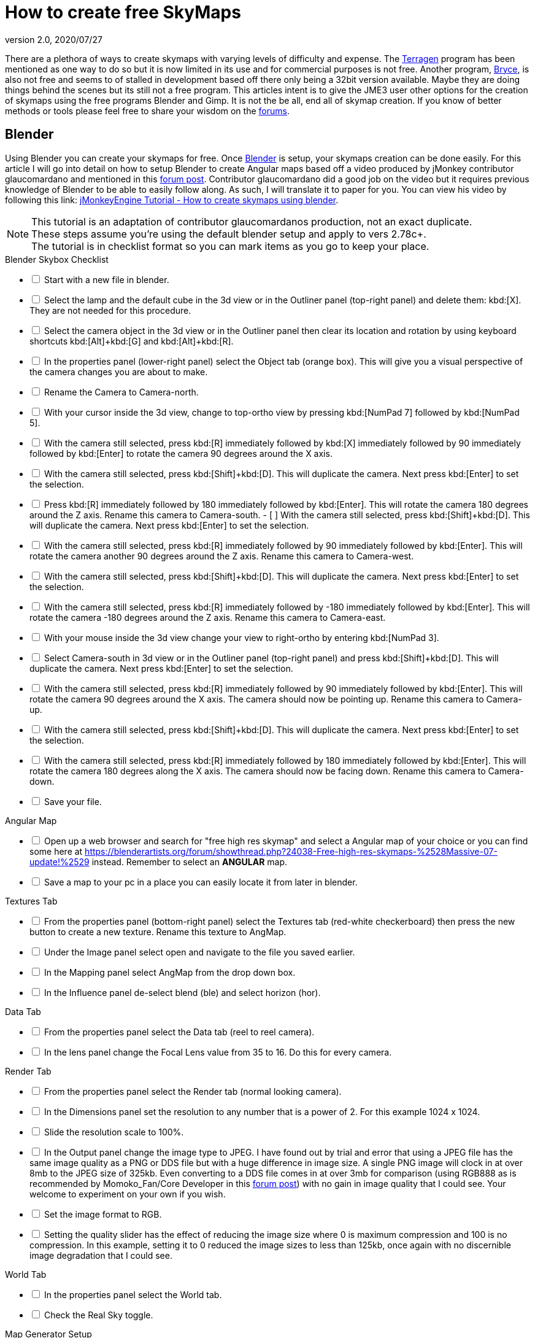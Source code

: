 = How to create free SkyMaps
:revnumber: 2.0
:revdate: 2020/07/27

There are a plethora of ways to create skymaps with varying levels of difficulty and expense. The link:http://planetside.co.uk/[Terragen] program has been mentioned as one way to do so but it is now limited in its use and for commercial purposes is not free. Another program, link:https://www.daz3d.com/bryce-7-pro[Bryce], is also not free and seems to of stalled in development based off there only being a 32bit version available. Maybe they are doing things behind the scenes but its still not a free program. This articles intent is to give the JME3 user other options for the creation of skymaps using the free programs Blender and Gimp. It is not the be all, end all of skymap creation. If you know of better methods or tools please feel free to share your wisdom on the link:https://hub.jmonkeyengine.org/[forums].


== Blender


Using Blender you can create your skymaps for free. Once link:https://www.blender.org/[Blender] is setup, your skymaps creation can be done easily. For this article I will go into detail on how to setup Blender to create Angular maps based off a video produced by jMonkey contributor glaucomardano and mentioned in this link:https://hub.jmonkeyengine.org/t/jmonkeyengine-tutorial-how-to-create-skymaps-using-blender/19313[forum post]. Contributor glaucomardano did a good job on the video but it requires previous knowledge of Blender to be able to easily follow along. As such, I will translate it to paper for you. You can view his video by following this link: link:https://youtu.be/z38Aikz5nE8[jMonkeyEngine Tutorial - How to create skymaps using blender].

[NOTE]
====
This tutorial is an adaptation of contributor glaucomardanos production, not an exact duplicate. +
These steps assume you're using the default blender setup and apply to vers 2.78c+. +
The tutorial is in checklist format so you can mark items as you go to keep your place.
====

[%interactive]
.Blender Skybox Checklist
- [ ] Start with a new file in blender.
- [ ] Select the lamp and the default cube in the 3d view or in the Outliner panel (top-right panel) and delete them: kbd:[X]. They are not needed for this procedure.
- [ ] Select the camera object in the 3d view or in the Outliner panel then clear its location and rotation by using keyboard shortcuts kbd:[Alt]+kbd:[G] and kbd:[Alt]+kbd:[R].
- [ ] In the properties panel (lower-right panel) select the Object tab (orange box). This will give you a visual perspective of the camera changes you are about to make.
- [ ] Rename the Camera to Camera-north.
- [ ] With your cursor inside the 3d view, change to top-ortho view by pressing kbd:[NumPad 7] followed by kbd:[NumPad 5].
- [ ] With the camera still selected, press kbd:[R] immediately followed by kbd:[X] immediately followed by 90 immediately followed by kbd:[Enter] to rotate the camera 90 degrees around the X axis.
- [ ] With the camera still selected, press kbd:[Shift]+kbd:[D]. This will duplicate the camera. Next press kbd:[Enter] to set the selection.
- [ ] Press kbd:[R] immediately followed by 180 immediately followed by kbd:[Enter]. This will rotate the camera 180 degrees around the Z axis. Rename this camera to Camera-south.
- [ ] With the camera still selected, press kbd:[Shift]+kbd:[D]. This will duplicate the camera. Next press kbd:[Enter] to set the selection.
- [ ] With the camera still selected, press kbd:[R] immediately followed by 90 immediately followed by kbd:[Enter]. This will rotate the camera another 90 degrees around the Z axis. Rename this camera to Camera-west.
- [ ] With the camera still selected, press kbd:[Shift]+kbd:[D]. This will duplicate the camera. Next press kbd:[Enter] to set the selection.  
- [ ] With the camera still selected, press kbd:[R] immediately followed by -180 immediately followed by kbd:[Enter]. This will rotate the camera -180 degrees around the Z axis. Rename this camera to Camera-east.
- [ ] With your mouse inside the 3d view change your view to right-ortho by entering kbd:[NumPad 3].
- [ ] Select Camera-south in 3d view or in the Outliner panel (top-right panel) and press kbd:[Shift]+kbd:[D]. This will duplicate the camera. Next press kbd:[Enter] to set the selection.
- [ ] With the camera still selected, press kbd:[R] immediately followed by 90 immediately followed by kbd:[Enter]. This will rotate the camera 90 degrees around the X axis. The camera should now be pointing up. Rename this camera to Camera-up.
- [ ] With the camera still selected, press kbd:[Shift]+kbd:[D]. This will duplicate the camera. Next press kbd:[Enter] to set the selection.
- [ ] With the camera still selected, press kbd:[R] immediately followed by 180 immediately followed by kbd:[Enter]. This will rotate the camera 180 degrees along the X axis. The camera should now be facing down. Rename this camera to Camera-down.
- [ ] Save your file.

[%interactive]
.Angular Map
- [ ] Open up a web browser and search for "free high res skymap" and select a Angular map of your choice or you can find some here at link:https://blenderartists.org/forum/showthread.php?24038-Free-high-res-skymaps-%2528Massive-07-update!%2529[https://blenderartists.org/forum/showthread.php?24038-Free-high-res-skymaps-%2528Massive-07-update!%2529] instead. Remember to select an *ANGULAR* map.
- [ ] Save a map to your pc in a place you can easily locate it from later in blender.

[%interactive]
.Textures Tab
- [ ] From the properties panel (bottom-right panel) select the Textures tab (red-white checkerboard) then press the new button to create a new texture. Rename this texture to AngMap.
- [ ] Under the Image panel select open and navigate to the file you saved earlier.
- [ ] In the Mapping panel select AngMap from the drop down box.
- [ ] In the Influence panel de-select blend (ble) and select horizon (hor).

[%interactive]
.Data Tab
- [ ] From the properties panel select the Data tab (reel to reel camera).
- [ ] In the lens panel change the Focal Lens value from 35 to 16. Do this for every camera.

[%interactive]
.Render Tab
- [ ] From the properties panel select the Render tab (normal looking camera).
- [ ] In the Dimensions panel set the resolution to any number that is a power of 2. For this example 1024 x 1024.
- [ ] Slide the resolution scale to 100%.
- [ ] In the Output panel change the image type to JPEG. I have found out by trial and error that using a JPEG file has the same image quality as a PNG or DDS file but with a huge difference in image size. A single PNG image will clock in at over 8mb to the JPEG size of 325kb. Even converting to a DDS file comes in at over 3mb for comparison (using RGB888 as is recommended by Momoko_Fan/Core Developer in this link:https://hub.jmonkeyengine.org/t/best-dds-format-for-skyfactory/17668/2[forum post]) with no gain in image quality that I could see. Your welcome to experiment on your own if you wish.
- [ ] Set the image format to RGB.
- [ ] Setting the quality slider has the effect of reducing the image size where 0 is maximum compression and 100 is no compression. In this example, setting it to 0 reduced the image sizes to less than 125kb, once again with no discernible image degradation that I could see.

[%interactive]
.World Tab
- [ ] In the properties panel select the World tab.
- [ ] Check the Real Sky toggle.

[%interactive]
.Map Generator Setup
- [ ] From the header at the top of the 3d view click the btn:[Choose Screen Layout] button next to the word `Default` and select `Split Vertical F/R`.
- [ ] Click the `+` sign to create a new layout.
- [ ] Rename this new layout Angular Map Generator or a name of your choosing.
- [ ] In the left side 3d view, at the bottom, next to the word view, is the btn:[Current Editor Type] button. Click it and change it to `UV/Image Editor`.
- [ ] Place your mouse inside the right side 3d view and press kbd:[NumPad 5] to toggle ortho view. You're now setup to render your Angular map.
- [ ] Save your file.

[%interactive]
.Rendering And Saving
- [ ] With your first camera selected (in this case Camera-down) and your mouse inside the right side 3d view, press kbd:[Ctrl]+kbd:[NumPad 0] to set your selected camera to be the active camera. 
- [ ] Press kbd:[F12] to render the scene. A image will appear in the left side UV/Image Editor.
- [ ] With your mouse inside the left side UV/Image Editor you can scroll in or out to center the view.
- [ ] With your mouse inside the left side UV/Image Editor press kbd:[F3] to save your image. Rename the image (down.jpg in this case).

Follow this same procedure for the remaining cameras. Rendering, renaming and saving each. After you have rendered all your images you can copy and paste them into your asset folder for JME3. Usually under the `Assets/Texture` directory.

To use your images in your code, in simpleInitApp(), load the Textures and use the SkyFactory to create your sky.

[source,java]
----
Texture west = getAssetManager().loadTexture("Textures/Sky/west.jpg");
Texture east = getAssetManager().loadTexture("Textures/Sky/east.jpg");
Texture north = getAssetManager().loadTexture("Textures/Sky/north.jpg");
Texture south = getAssetManager().loadTexture("Textures/Sky/south.jpg");
Texture up = getAssetManager().loadTexture("Textures/Sky/up.jpg");
Texture down = getAssetManager().loadTexture("Textures/Sky/down.jpg");
getRootNode().attachChild(SkyFactory.createSky(getAssetManager(), west, east, north, south, up, down));
----

Many thanks go out to contributor glaucomardano for his video. He has excellent taste in music.

Listed below are other Blender tutorials JME3 users may find valuable.

*  link:https://www.katsbits.com/tutorials/blender/cycles-skybox.php[Render a Skybox using Cycles]
*  link:https://www.katsbits.com/tutorials/blender/render-skybox.php[Render a Skybox Environment Map]
